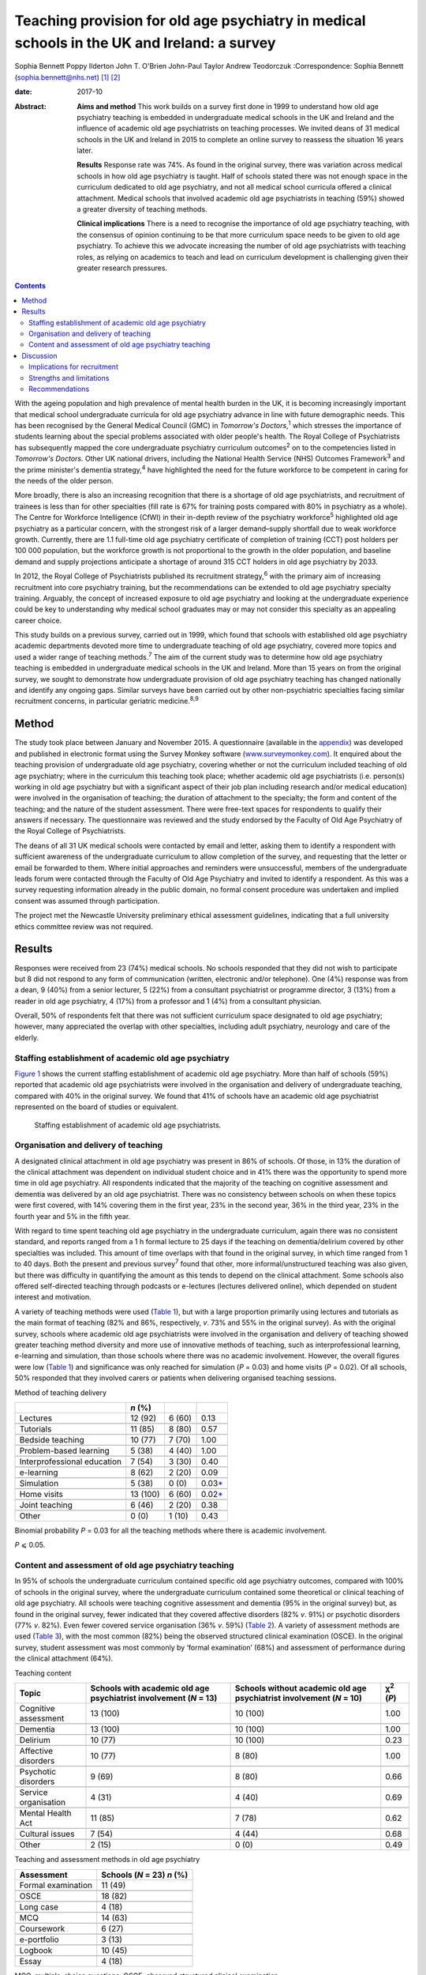 ============================================================================================
Teaching provision for old age psychiatry in medical schools in the UK and Ireland: a survey
============================================================================================



Sophia Bennett
Poppy Ilderton
John T. O'Brien
John-Paul Taylor
Andrew Teodorczuk
:Correspondence: Sophia Bennett
(sophia.bennett@nhs.net)  [1]_ [2]_

:date: 2017-10

:Abstract:
   **Aims and method** This work builds on a survey first done in 1999
   to understand how old age psychiatry teaching is embedded in
   undergraduate medical schools in the UK and Ireland and the influence
   of academic old age psychiatrists on teaching processes. We invited
   deans of 31 medical schools in the UK and Ireland in 2015 to complete
   an online survey to reassess the situation 16 years later.

   **Results** Response rate was 74%. As found in the original survey,
   there was variation across medical schools in how old age psychiatry
   is taught. Half of schools stated there was not enough space in the
   curriculum dedicated to old age psychiatry, and not all medical
   school curricula offered a clinical attachment. Medical schools that
   involved academic old age psychiatrists in teaching (59%) showed a
   greater diversity of teaching methods.

   **Clinical implications** There is a need to recognise the importance
   of old age psychiatry teaching, with the consensus of opinion
   continuing to be that more curriculum space needs to be given to old
   age psychiatry. To achieve this we advocate increasing the number of
   old age psychiatrists with teaching roles, as relying on academics to
   teach and lead on curriculum development is challenging given their
   greater research pressures.


.. contents::
   :depth: 3
..

With the ageing population and high prevalence of mental health burden
in the UK, it is becoming increasingly important that medical school
undergraduate curricula for old age psychiatry advance in line with
future demographic needs. This has been recognised by the General
Medical Council (GMC) in *Tomorrow's Doctors*,\ :sup:`1` which stresses
the importance of students learning about the special problems
associated with older people's health. The Royal College of
Psychiatrists has subsequently mapped the core undergraduate psychiatry
curriculum outcomes\ :sup:`2` on to the competencies listed in
*Tomorrow's Doctors.* Other UK national drivers, including the National
Health Service (NHS) Outcomes Framework\ :sup:`3` and the prime
minister's dementia strategy,\ :sup:`4` have highlighted the need for
the future workforce to be competent in caring for the needs of the
older person.

More broadly, there is also an increasing recognition that there is a
shortage of old age psychiatrists, and recruitment of trainees is less
than for other specialties (fill rate is 67% for training posts compared
with 80% in psychiatry as a whole). The Centre for Workforce
Intelligence (CfWI) in their in-depth review of the psychiatry
workforce\ :sup:`5` highlighted old age psychiatry as a particular
concern, with the strongest risk of a larger demand–supply shortfall due
to weak workforce growth. Currently, there are 1.1 full-time old age
psychiatry certificate of completion of training (CCT) post holders per
100 000 population, but the workforce growth is not proportional to the
growth in the older population, and baseline demand and supply
projections anticipate a shortage of around 315 CCT holders in old age
psychiatry by 2033.

In 2012, the Royal College of Psychiatrists published its recruitment
strategy,\ :sup:`6` with the primary aim of increasing recruitment into
core psychiatry training, but the recommendations can be extended to old
age psychiatry specialty training. Arguably, the concept of increased
exposure to old age psychiatry and looking at the undergraduate
experience could be key to understanding why medical school graduates
may or may not consider this specialty as an appealing career choice.

This study builds on a previous survey, carried out in 1999, which found
that schools with established old age psychiatry academic departments
devoted more time to undergraduate teaching of old age psychiatry,
covered more topics and used a wider range of teaching
methods.\ :sup:`7` The aim of the current study was to determine how old
age psychiatry teaching is embedded in undergraduate medical schools in
the UK and Ireland. More than 15 years on from the original survey, we
sought to demonstrate how undergraduate provision of old age psychiatry
teaching has changed nationally and identify any ongoing gaps. Similar
surveys have been carried out by other non-psychiatric specialties
facing similar recruitment concerns, in particular geriatric
medicine.\ :sup:`8,9`

.. _S1:

Method
======

The study took place between January and November 2015. A questionnaire
(available in the `appendix <#APP1>`__) was developed and published in
electronic format using the Survey Monkey software
(`www.surveymonkey.com <www.surveymonkey.com>`__). It enquired about the
teaching provision of undergraduate old age psychiatry, covering whether
or not the curriculum included teaching of old age psychiatry; where in
the curriculum this teaching took place; whether academic old age
psychiatrists (i.e. person(s) working in old age psychiatry but with a
significant aspect of their job plan including research and/or medical
education) were involved in the organisation of teaching; the duration
of attachment to the specialty; the form and content of the teaching;
and the nature of the student assessment. There were free-text spaces
for respondents to qualify their answers if necessary. The questionnaire
was reviewed and the study endorsed by the Faculty of Old Age Psychiatry
of the Royal College of Psychiatrists.

The deans of all 31 UK medical schools were contacted by email and
letter, asking them to identify a respondent with sufficient awareness
of the undergraduate curriculum to allow completion of the survey, and
requesting that the letter or email be forwarded to them. Where initial
approaches and reminders were unsuccessful, members of the undergraduate
leads forum were contacted through the Faculty of Old Age Psychiatry and
invited to identify a respondent. As this was a survey requesting
information already in the public domain, no formal consent procedure
was undertaken and implied consent was assumed through participation.

The project met the Newcastle University preliminary ethical assessment
guidelines, indicating that a full university ethics committee review
was not required.

.. _S2:

Results
=======

Responses were received from 23 (74%) medical schools. No schools
responded that they did not wish to participate but 8 did not respond to
any form of communication (written, electronic and/or telephone). One
(4%) response was from a dean, 9 (40%) from a senior lecturer, 5 (22%)
from a consultant psychiatrist or programme director, 3 (13%) from a
reader in old age psychiatry, 4 (17%) from a professor and 1 (4%) from a
consultant physician.

Overall, 50% of respondents felt that there was not sufficient
curriculum space designated to old age psychiatry; however, many
appreciated the overlap with other specialties, including adult
psychiatry, neurology and care of the elderly.

.. _S3:

Staffing establishment of academic old age psychiatry
-----------------------------------------------------

`Figure 1 <#F1>`__ shows the current staffing establishment of academic
old age psychiatry. More than half of schools (59%) reported that
academic old age psychiatrists were involved in the organisation and
delivery of undergraduate teaching, compared with 40% in the original
survey. We found that 41% of schools have an academic old age
psychiatrist represented on the board of studies or equivalent.

.. figure:: 288f1
   :alt: Staffing establishment of academic old age psychiatrists.
   :name: F1

   Staffing establishment of academic old age psychiatrists.

.. _S4:

Organisation and delivery of teaching
-------------------------------------

A designated clinical attachment in old age psychiatry was present in
86% of schools. Of those, in 13% the duration of the clinical attachment
was dependent on individual student choice and in 41% there was the
opportunity to spend more time in old age psychiatry. All respondents
indicated that the majority of the teaching on cognitive assessment and
dementia was delivered by an old age psychiatrist. There was no
consistency between schools on when these topics were first covered,
with 14% covering them in the first year, 23% in the second year, 36% in
the third year, 23% in the fourth year and 5% in the fifth year.

With regard to time spent teaching old age psychiatry in the
undergraduate curriculum, again there was no consistent standard, and
reports ranged from a 1 h formal lecture to 25 days if the teaching on
dementia/delirium covered by other specialties was included. This amount
of time overlaps with that found in the original survey, in which time
ranged from 1 to 40 days. Both the present and previous survey\ :sup:`7`
found that other, more informal/unstructured teaching was also given,
but there was difficulty in quantifying the amount as this tends to
depend on the clinical attachment. Some schools also offered
self-directed teaching through podcasts or e-lectures (lectures
delivered online), which depended on student interest and motivation.

A variety of teaching methods were used (`Table 1 <#T1>`__), but with a
large proportion primarily using lectures and tutorials as the main
format of teaching (82% and 86%, respectively, *v*. 73% and 55% in the
original survey). As with the original survey, schools where academic
old age psychiatrists were involved in the organisation and delivery of
teaching showed greater teaching method diversity and more use of
innovative methods of teaching, such as interprofessional learning,
e-learning and simulation, than those schools where there was no
academic involvement. However, the overall figures were low (`Table
1 <#T1>`__) and significance was only reached for simulation (*P* =
0.03) and home visits (*P* = 0.02). Of all schools, 50% responded that
they involved carers or patients when delivering organised teaching
sessions.

.. container:: table-wrap
   :name: T1

   .. container:: caption

      .. rubric:: 

      Method of teaching delivery

   =========================== ======== ====== ====================
   \                           *n* (%)         
   =========================== ======== ====== ====================
   Lectures                    12 (92)  6 (60) 0.13
   \                                           
   Tutorials                   11 (85)  8 (80) 0.57
   \                                           
   Bedside teaching            10 (77)  7 (70) 1.00
   \                                           
   Problem-based learning      5 (38)   4 (40) 1.00
   \                                           
   Interprofessional education 7 (54)   3 (30) 0.40
   \                                           
   e-learning                  8 (62)   2 (20) 0.09
   \                                           
   Simulation                  5 (38)   0 (0)  0.03\ `\* <#TFN2>`__
   \                                           
   Home visits                 13 (100) 6 (60) 0.02\ `\* <#TFN2>`__
   \                                           
   Joint teaching              6 (46)   2 (20) 0.38
   \                                           
   Other                       0 (0)    1 (10) 0.43
   =========================== ======== ====== ====================

   Binomial probability *P* = 0.03 for all the teaching methods where
   there is academic involvement.

   *P* ⩽ 0.05.

.. _S5:

Content and assessment of old age psychiatry teaching
-----------------------------------------------------

In 95% of schools the undergraduate curriculum contained specific old
age psychiatry outcomes, compared with 100% of schools in the original
survey, where the undergraduate curriculum contained some theoretical or
clinical teaching of old age psychiatry. All schools were teaching
cognitive assessment and dementia (95% in the original survey) but, as
found in the original survey, fewer indicated that they covered
affective disorders (82% *v*. 91%) or psychotic disorders (77% *v*.
82%). Even fewer covered service organisation (36% *v*. 59%) (`Table
2 <#T2>`__). A variety of assessment methods are used (`Table
3 <#T3>`__), with the most common (82%) being the observed structured
clinical examination (OSCE). In the original survey, student assessment
was most commonly by ‘formal examination’ (68%) and assessment of
performance during the clinical attachment (64%).

.. container:: table-wrap
   :name: T2

   .. container:: caption

      .. rubric:: 

      Teaching content

   +----------------+----------------+----------------+----------------+
   | Topic          | Schools with   | Schools        | χ\ :sup:`2`    |
   |                | academic old   | without        | (*P*)          |
   |                | age            | academic old   |                |
   |                | psychiatrist   | age            |                |
   |                | involvement    | psychiatrist   |                |
   |                | (*N* = 13)     | involvement    |                |
   |                |                | (*N* = 10)     |                |
   +================+================+================+================+
   | Cognitive      | 13 (100)       | 10 (100)       | 1.00           |
   | assessment     |                |                |                |
   +----------------+----------------+----------------+----------------+
   |                |                |                |                |
   +----------------+----------------+----------------+----------------+
   | Dementia       | 13 (100)       | 10 (100)       | 1.00           |
   +----------------+----------------+----------------+----------------+
   |                |                |                |                |
   +----------------+----------------+----------------+----------------+
   | Delirium       | 10 (77)        | 10 (100)       | 0.23           |
   +----------------+----------------+----------------+----------------+
   |                |                |                |                |
   +----------------+----------------+----------------+----------------+
   | Affective      | 10 (77)        | 8 (80)         | 1.00           |
   | disorders      |                |                |                |
   +----------------+----------------+----------------+----------------+
   |                |                |                |                |
   +----------------+----------------+----------------+----------------+
   | Psychotic      | 9 (69)         | 8 (80)         | 0.66           |
   | disorders      |                |                |                |
   +----------------+----------------+----------------+----------------+
   |                |                |                |                |
   +----------------+----------------+----------------+----------------+
   | Service        | 4 (31)         | 4 (40)         | 0.69           |
   | organisation   |                |                |                |
   +----------------+----------------+----------------+----------------+
   |                |                |                |                |
   +----------------+----------------+----------------+----------------+
   | Mental Health  | 11 (85)        | 7 (78)         | 0.62           |
   | Act            |                |                |                |
   +----------------+----------------+----------------+----------------+
   |                |                |                |                |
   +----------------+----------------+----------------+----------------+
   | Cultural       | 7 (54)         | 4 (44)         | 0.68           |
   | issues         |                |                |                |
   +----------------+----------------+----------------+----------------+
   |                |                |                |                |
   +----------------+----------------+----------------+----------------+
   | Other          | 2 (15)         | 0 (0)          | 0.49           |
   +----------------+----------------+----------------+----------------+

.. container:: table-wrap
   :name: T3

   .. container:: caption

      .. rubric:: 

      Teaching and assessment methods in old age psychiatry

   ================== ==================
   Assessment         Schools (*N* = 23)
                      *n* (%)
   ================== ==================
   Formal examination 11 (49)
   \                  
   OSCE               18 (82)
   \                  
   Long case          4 (18)
   \                  
   MCQ                14 (63)
   \                  
   Coursework         6 (27)
   \                  
   e-portfolio        3 (13)
   \                  
   Logbook            10 (45)
   \                  
   Essay              4 (18)
   ================== ==================

   MCQ, multiple-choice questions; OSCE, observed structured clinical
   examination.

`Table 2 <#T2>`__ also shows the content of teaching according to
whether there is academic involvement which did not reach significance
for any topic.

.. _S6:

Discussion
==========

Arguably, the most powerful message from this survey is that 50% of
respondents did not feel that sufficient curriculum space is designated
to old age psychiatry. This had been a concern in the original survey,
in which 57% of schools had reported that there were significant
obstacles to introducing and maintaining old age psychiatry teaching in
the undergraduate curriculum. This raises the question of how much
progress has been made over the past 15 years. Similar surveys done in
elderly care medicine, a specialty facing a similar recruitment problem,
have also found that inadequate time (<2 weeks) is spent teaching about
subjects related to ageing, including dementia, which does not reflect
the predominance of older patients in most doctors'
workload.\ :sup:`8,9,10`

The main finding in the original survey undertaken in 1999 had been that
those medical schools with established academic old age psychiatry
departments provided more teaching of old age psychiatry and are more
likely to embrace new teaching methods.\ :sup:`7` Our survey showed that
59% of schools have academic old age psychiatrists involved in the
organisation and delivery of undergraduate teaching and 41% have an
academic old age psychiatrist represented on the board of studies or
equivalent. Similar to the original survey the main finding from the
current survey is that schools where academic old age psychiatrists are
involved in the organisation and delivery of teaching are more likely to
use a greater diversity of teaching methods; however, only the use of
simulation and home visits were found to be significant.

These results should be interpreted in the context that academics now
may be less engaged in organising teaching (unless they are specifically
medical educators) as they have predominantly research roles and greater
research pressures. This highlights a need to drive up the number of
other old age psychiatrists with teaching roles.

In the original survey all of the schools reported that the
undergraduate curriculum contained some theoretical and/or clinical
teaching of old age psychiatry and in our survey 95% of schools reported
that their undergraduate curriculum contains specific old age psychiatry
outcomes. Worryingly not all schools offer a clinical attachment in old
age psychiatry (86%, slightly higher than in the original survey (82%)),
and in those that did, the organisation of this is variable. As with the
original survey, the amount of time offered varies considerably, and in
some schools student exposure to old age psychiatry depends on
individual clinical attachments. A wide range of teaching formats are
reported, with the commonest methods being lectures and tutorials. Other
methods, such as interprofessional teaching, e-learning and simulation,
are less common (`Table 1 <#T1>`__). Similarly, there was relatively low
patient and carer involvement in teaching (50%).

Low use of interprofessional teaching and involvement of patients and
carers in particular are missed opportunities, as evidence has shown
that interprofessional education (IPE) can be used to significantly
improve confidence and change attitudes in staff managing older patients
with dementia or delirium.\ :sup:`11` This style of teaching delivery
could therefore also be applied to undergraduates, especially at a time
when the expectation from the GMC is for greater IPE within curricula to
improve team-working skills.\ :sup:`1,11` As such, teaching on topics
relevant to old age psychiatry could be the hook through which it is
possible to drive up the amount of IPE, and hence development of
team-working skills within the broader medical curricula, as well as
fostering more positive attitudes towards the older patient and
improving recruitment into this specialty.

As regards the content of teaching, all schools are delivering teaching
on dementia and cognitive assessment and the majority (91%) are teaching
on delirium. It is concerning that not all schools cover affective and
psychotic disorders (82% and 77%, respectively) in this age group as,
unlike dementia and delirium, these topics are less likely to be covered
by other specialties, and their presentation and management differ
considerably compared with general adult psychiatry. As with the
original survey,\ :sup:`7` cultural issues were covered less (50%).
Academic involvement in teaching did not lead to any significant
difference in the content of teaching, which should be expected if
medical schools are using a standard curriculum and is perhaps
reassuring given that not all medical schools will have academic old age
psychiatrists involved in the organisation of teaching.

In contrast to the original survey, where student assessment was most
commonly by a ‘formal examination’, this survey showed that an OSCE was
the most commonly used method of assessment, with other techniques, such
as assessed coursework and portfolios or logbooks, less frequently
reported (`Table 3 <#T3>`__). The need to ensure that teaching and
assessment in medical schools is done to a high standard is crucial as
assessment drives learning. However, we do not advocate a standardised
assessment process as there are contextual variations in teaching
nationally. What is important for educators is to understand what is
being assessed and thereby select the correct assessment format as per
the Millers Pyramid,\ :sup:`12` i.e. multiple choice questions to test
knowledge, OSCEs to assess performance. This would enable assessment
processes to be undertaken in an appropriate manner and for schools to
demonstrate that learning outcomes have been achieved by students.

.. _S7:

Implications for recruitment
----------------------------

Given the concerns about recruitment into old age psychiatry, it is
important to consider the influence of the undergraduate curriculum
experience of old age psychiatry on postgraduate career choice. A survey
of graduates from Liverpool University 5 years
post-qualification\ :sup:`13` found that the majority felt their career
choice was primarily dictated by their postgraduate experience rather
than their undergraduate clinical attachments. However, in another
survey of graduates, Goldacre *et al*\ :sup:`14,15` found that factors
during undergraduate experience significantly outweighed any
inclinations before entry to medical school concerning the influence on
career choice. They also found that career choices were greatly
influenced by a particular teacher or department. The importance of a
good role model has also been identified by surveys in other
specialties,\ :sup:`16–18` highlighting the importance of individuals in
fostering enthusiasm and interest in a specialty.

Specialties with similar recruitment problems to old age psychiatry have
found that the most significant factors influencing final-year medical
students in their career choice were clinical mentors and
specialty-themed, problem-based learning cases.\ :sup:`18` However, for
psychiatry as a whole, other studies have found that attitude changes
towards considering a career in this specialty were similar whether
students were taught with problem-based learning or with a more
traditional curriculum.\ :sup:`19,20`

In elderly care medicine, a study done at the University of
Aberdeen\ :sup:`21` found that an intensive 8-day programme increased
the likelihood of fourth-year medical students considering this
specialty as a career. Several US studies have shown that a positive
attitude towards older people increases the likelihood of pursuing a
career in care of the elderly and that increased exposure to this
specialty during medical school has a positive influence on
attitudes.\ :sup:`22–24` This supports the view that the most effective
interventions to increase recruitment of elderly care physicians should
focus on positively influencing medical students' attitudes during
medical school through meaningful experiences during clinical
attachments, findings which could be extrapolated to include old age
psychiatry. Indeed, US and Canadian surveys looking at factors that
influence medical students choosing old age psychiatry as a career have
found that one of the key factors is completing an old age psychiatry
rotation alongside specific teacher attributes and training
experiences.\ :sup:`25,26` These findings support our key
recommendations (`Box 1 <#box1>`__).

.. _S8:

Strengths and limitations
-------------------------

The response rate to this survey was good (74%), although it must be
acknowledged that there may still have been a response bias, with a
poorer return from the schools without a strong academic old age
psychiatry department or representative for undergraduate teaching
provision in old age psychiatry. Consequently, we may have
underestimated the poorest end of the spectrum.

**Box 1** Key recommendations

#. Old age psychiatry should be offered as a clinical attachment in all
   medical schools.

#. All schools should deliver specific old age psychiatry outcomes in
   the undergraduate curriculum including affective and psychotic
   disorders, legal and cultural issues.

#. A minimum time delivering formal teaching and time spent on clinical
   attachment should be agreed by the College with medical schools to
   ensure adequate exposure in old age psychiatry.

#. Schools should strive to drive up the number of old age psychiatrists
   with teaching roles and ensure they are supported in delivering a
   greater diversity of teaching methods and acting as positive role
   models.

#. There should be greater use of patients and carers in teaching to
   help foster positive attitudes.

#. The use of interprofessional learning should be recognised in driving
   up the status of old age psychiatry and ability to practise
   effectively in collaboration with other professions.

#. There is a need to ensure that schools teach and assess to a similar
   high standard in order to demonstrate that old age psychiatry
   outcomes have been addressed.

#. Future surveys should look at surveying medical students on their
   opinion and experience of old age psychiatry as well as career
   intentions.

Of the responding schools, data were collected from only one
representative, with the hope that the respondent identified from each
school would be whoever had suitable knowledge of the undergraduate
curriculum. There is a possibility, however, that some of these
representatives may have had an inadequate or biased overview of the
undergraduate curriculum and that not all information was reported or
accurate.

It was apparent through some of the free-text responses that some
schools found it difficult to quantify the length of time spent teaching
curriculum outcomes specific to old age psychiatry. For medical schools
with an integrated curriculum, it may have been difficult to extract
this information, as there is an overlap with other specialties who may
have delivered this teaching.

It must be acknowledged that a limitation in the comparisons of academic
old age psychiatrist involvement is that results reported were
uncorrected and it is likely that there may have been no significant
difference due to the overall numbers being low, and the number of
comparisons being made. A further limitation was that the survey
explores the taught curriculum and does not cover student-selected
topics or the fact that some medical students may choose to do a
research period in old age psychiatry. There are also no data regarding
the opinion of medical students, and subsequently the influence of
individual schools' undergraduate experience on career intention.
Consequently, the assumption could not be made that medical schools with
a mandatory clinical attachment in old age psychiatry and embracing more
innovative methods of teaching delivery had a positive effect on
intention to pursue old age psychiatry as a career. Further research is
needed to explore the experience of the curriculum on paper and the
‘hidden curriculum’ experienced by the students by means of surveys and
focus groups of undergraduate students as well as following up cohorts
of students into their chosen career.

.. _S9:

Recommendations
---------------

With the ageing population and increasing complexity of their needs, it
is imperative that the future generations of doctors are suitably
equipped with the knowledge, skills and attitudes for dealing with
future challenges. It is especially important that the undergraduate
experience fosters positive attitudes about old age psychiatry as a
specialty and potential future career to try to address the workforce
crisis we currently face. This survey of teacher practice has
highlighted that there is still variation across medical schools in how
old age psychiatry is taught, and made recommendations in how
undergraduate experience of old age psychiatry can be enhanced. The
value of interprofessional learning, as well as more involvement of
patients and carers, should be recognised in improving the
attractiveness and status of old age psychiatry. Although there may have
been progress over the past 15 years in embedding old age-specific
outcomes in the undergraduate curriculum, the consensus of opinion does
continue to be that more curriculum space needs to be given to old age
psychiatry.

#. Which medical school are you responding on behalf of? ————

#. What is your job title? ———

#. What is the current staffing establishment in academic old age
   psychiatry?

   (number of posts 0 1 2 3 4 5 >5) (professor/reader/senior
   lecturer/lecturer/research fellow/research assistant)

#. Which of the following best describes the style of teaching at your
   medical school? (traditional (i.e. lectures and tutorials during
   years 2–3 followed by the clinical years), integrated (i.e. clinical
   attachments from year 1), problem-based (i.e. student-centred
   teaching), other.)

#. Does the undergraduate curriculum contain specific old age psychiatry
   outcomes? (yes/no/don't know)

#. Which topics are covered? Tick all that apply (cognitive
   assessment/dementia/delirium/affective disorders/psychotic
   disorders/depression/service organisation/Mental Health Act/cultural
   issues/other/none of the above)

#. How much time is spent teaching old age psychiatry in the
   undergraduate curriculum? (e.g. approximate number of days) ————

#. When is dementia and cognitive assessment first covered? (first
   year/second year/third year/fourth year/fifth year)

#. Are there plans to incorporate the recent Health Education England
   dementia curriculum into the teaching program? (yes/no/don't know)

#. Who delivers the majority of the teaching on cognitive assessment and
   dementia? (old age psychiatrist/other (please specify))

#. Is there a clinical attachment in old age psychiatry? (yes/no)

#. Is the duration of a clinical attachment in old age psychiatry
   dependent on individual student choice? (yes/no/compulsory attachment
   with opportunity to spend more time on old age psychiatry/compulsory
   attachment with no further opportunity to spend more time on old age
   psychiatry)

#. Which teaching methods are used for old age psychiatry teaching? Tick
   all that apply (lectures/tutorials/bedside teaching/problem-based
   learning/inter-professional/e-learning/simulation/home visits/joint
   teaching/other)

#. Are carers or patients involved in the delivery of teaching? (yes/no)

#. Which methods are used to examine students on old age psychiatry?
   (formal examination/OSCE/long
   case/MCQ/coursework/e-portfolio/logbook/essay/other)

#. Are academic old age psychiatrists involved in the organisation and
   delivery of undergraduate teaching of old age psychiatry?
   (yes/no/don't know)

#. Are academic old age psychiatrists represented on your board of
   studies or equivalent? (yes/no/don't know)

#. Do you think that there is sufficient curriculum space given to old
   age psychiatry? (yes/no)

#. Any other comments re: teaching of old age psychiatry? ———

#. Would you like a copy of the results? (yes/no)

.. [1]
   Joint senior authors.

.. [2]
   **Sophia Bennett**, ST5 old age psychiatry, and **Poppy Ilderton**,
   medical student, Newcastle University, Newcastle, UK; **John
   O'Brien**, Professor of Old Age Psychiatry and Honorary Consultant,
   University of Cambridge, Cambridge, UK; **John-Paul Taylor**,
   Clinical Senior Lecturer and Honorary Consultant Psychiatrist,
   Newcastle University, Newcastle, UK; **Andrew Teodorczuk**, Associate
   Professor, School of Medicine and Health Institute for the
   Development of Education and Scholarship (Health IDEAS), Griffith
   University, Queensland, Australia.
